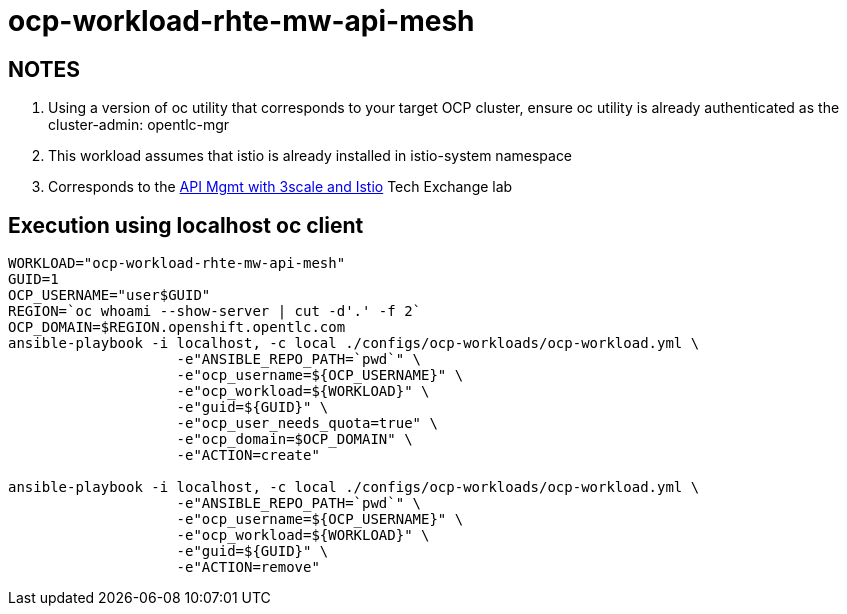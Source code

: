 = ocp-workload-rhte-mw-api-mesh

== NOTES
. Using a version of oc utility that corresponds to your target OCP cluster, ensure oc utility is already authenticated as the cluster-admin:   opentlc-mgr
. This workload assumes that istio is already installed in istio-system namespace
. Corresponds to the link:https://drive.google.com/open?id=1bMoTavAotjoX_xC-WL0soOw3crZ7nliozBN19QSRbbs[API Mgmt with 3scale and Istio] Tech Exchange lab

== Execution using localhost oc client

-----
WORKLOAD="ocp-workload-rhte-mw-api-mesh"
GUID=1
OCP_USERNAME="user$GUID"
REGION=`oc whoami --show-server | cut -d'.' -f 2`
OCP_DOMAIN=$REGION.openshift.opentlc.com
ansible-playbook -i localhost, -c local ./configs/ocp-workloads/ocp-workload.yml \
                    -e"ANSIBLE_REPO_PATH=`pwd`" \
                    -e"ocp_username=${OCP_USERNAME}" \
                    -e"ocp_workload=${WORKLOAD}" \
                    -e"guid=${GUID}" \
                    -e"ocp_user_needs_quota=true" \
                    -e"ocp_domain=$OCP_DOMAIN" \
                    -e"ACTION=create"

ansible-playbook -i localhost, -c local ./configs/ocp-workloads/ocp-workload.yml \
                    -e"ANSIBLE_REPO_PATH=`pwd`" \
                    -e"ocp_username=${OCP_USERNAME}" \
                    -e"ocp_workload=${WORKLOAD}" \
                    -e"guid=${GUID}" \
                    -e"ACTION=remove"
-----
